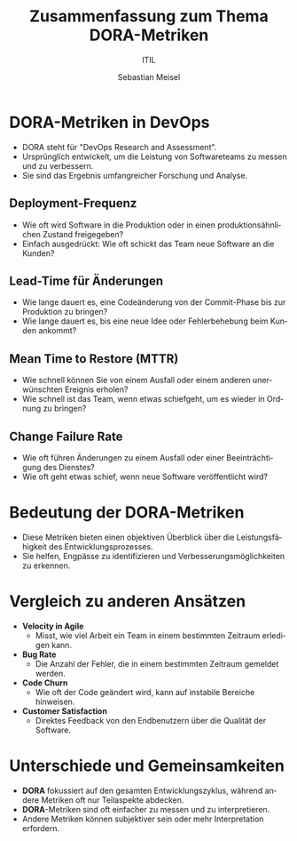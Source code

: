 :LaTeX_PROPERTIES:
#+LANGUAGE: de
#+OPTIONS: d:nil todo:nil pri:nil tags:nil
#+OPTIONS: H:4
#+LaTeX_CLASS: orgstandard
#+LaTeX_CMD: xelatex
:END:

:REVEAL_PROPERTIES:
#+REVEAL_ROOT: https://cdn.jsdelivr.net/npm/reveal.js
#+REVEAL_REVEAL_JS_VERSION: 4
#+REVEAL_THEME: league
#+REVEAL_EXTRA_CSS: ./mystyle.css
#+REVEAL_HLEVEL: 1
#+OPTIONS: timestamp:nil toc:nil num:nil
:END:


#+TITLE: Zusammenfassung zum Thema DORA-Metriken
#+SUBTITLE: ITIL
#+AUTHOR: Sebastian Meisel


* DORA-Metriken in DevOps
  :PROPERTIES:
  :END:
  
  - DORA steht für "DevOps Research and Assessment".
  - Ursprünglich entwickelt, um die Leistung von Softwareteams zu messen und zu verbessern.
  - Sie sind das Ergebnis umfangreicher Forschung und Analyse.

** Deployment-Frequenz
   - Wie oft wird Software in die Produktion oder in einen produktionsähnlichen Zustand freigegeben?
   - Einfach ausgedrückt: Wie oft schickt das Team neue Software an die Kunden?
#+CAPTION: Deployment-Frequenz
#+NAME: fig:DF
#+ATTR_HTML: :width 50%
#+ATTR_LATEX: :width .65\linewidth
#+ATTR_ORG: :width 700
[[file:img/DeploymentFrequency.png]]

** Lead-Time für Änderungen
   - Wie lange dauert es, eine Codeänderung von der Commit-Phase bis zur Produktion zu bringen?
   - Wie lange dauert es, bis eine neue Idee oder Fehlerbehebung beim Kunden ankommt?
#+CAPTION: Lead Time for Changes
#+NAME: fig:LTC
#+ATTR_HTML: :width 50%
#+ATTR_LATEX: :width .65\linewidth
#+ATTR_ORG: :width 700
[[file:img/LeadTimeForChanges.png]]

** Mean Time to Restore (MTTR)
   - Wie schnell können Sie von einem Ausfall oder einem anderen unerwünschten Ereignis erholen?
   - Wie schnell ist das Team, wenn etwas schiefgeht, um es wieder in Ordnung zu bringen?
#+CAPTION: Mean Time to Restore
#+NAME: fig:MTTR
#+ATTR_HTML: :width 50%
#+ATTR_LATEX: :width .65\linewidth
#+ATTR_ORG: :width 700
[[file:img/MTTR.png]]

** Change Failure Rate
   - Wie oft führen Änderungen zu einem Ausfall oder einer Beeinträchtigung des Dienstes?
   - Wie oft geht etwas schief, wenn neue Software veröffentlicht wird?
#+CAPTION: Change Failure Rate
#+NAME: fig:CFR
#+ATTR_HTML: :width 50%
#+ATTR_LATEX: :width .65\linewidth
#+ATTR_ORG: :width 700
[[file:img/ChangeFailureRate.png]]

* Bedeutung der DORA-Metriken
  :PROPERTIES:
  :END:

 * Diese Metriken bieten einen objektiven Überblick über die Leistungsfähigkeit des Entwicklungsprozesses.
 * Sie helfen, Engpässe zu identifizieren und Verbesserungsmöglichkeiten zu erkennen.

* Vergleich zu anderen Ansätzen
  :PROPERTIES:
  :END:
  * *Velocity in Agile*
     - Misst, wie viel Arbeit ein Team in einem bestimmten Zeitraum erledigen kann.
  * *Bug Rate*
     - Die Anzahl der Fehler, die in einem bestimmten Zeitraum gemeldet werden.
  * *Code Churn*
     - Wie oft der Code geändert wird, kann auf instabile Bereiche hinweisen.
  * *Customer Satisfaction*
     - Direktes Feedback von den Endbenutzern über die Qualität der Software.

* Unterschiede und Gemeinsamkeiten
  :PROPERTIES:
  :END:
  * *DORA* fokussiert auf den gesamten Entwicklungszyklus, während andere Metriken oft nur Teilaspekte abdecken.
  * *DORA*-Metriken sind oft einfacher zu messen und zu interpretieren.
  * Andere Metriken können subjektiver sein oder mehr Interpretation erfordern.
